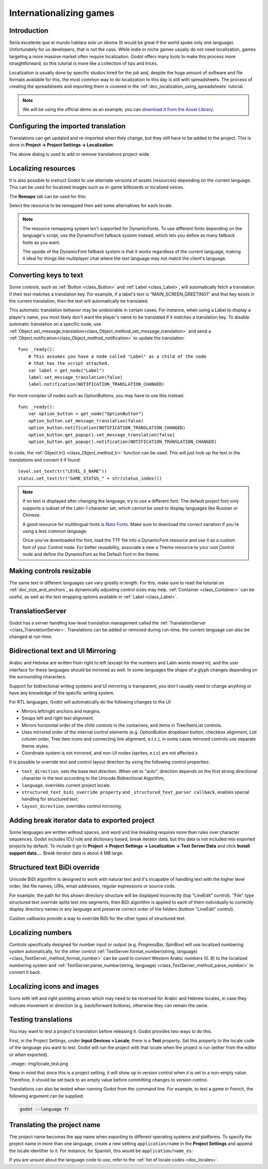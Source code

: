 .. _doc_internationalizing_games:

Internationalizing games
========================

Introduction
------------

Sería excelente que el mundo hablara solo un idioma (It would be great if the
world spoke only one language). Unfortunately for
us developers, that is not the case. While indie or niche games usually
do not need localization, games targeting a more massive market
often require localization. Godot offers many tools to make this process
more straightforward, so this tutorial is more like a collection of
tips and tricks.

Localization is usually done by specific studios hired for the job and,
despite the huge amount of software and file formats available for this,
the most common way to do localization to this day is still with
spreadsheets. The process of creating the spreadsheets and importing
them is covered in the :ref:`doc_localization_using_spreadsheets` tutorial.


.. note:: We will be using the official demo as an example; you can
          `download it from the Asset Library <https://godotengine.org/asset-library/asset/134>`_.

Configuring the imported translation
------------------------------------

Translations can get updated and re-imported when they change, but
they still have to be added to the project. This is done in
**Project → Project Settings → Localization**:

.. image:: img/localization_dialog.png

The above dialog is used to add or remove translations project-wide.

Localizing resources
--------------------

It is also possible to instruct Godot to use alternate versions of
assets (resources) depending on the current language. This can be used for
localized images such as in-game billboards or localized voices.

The **Remaps** tab can be used for this:

.. image:: img/localization_remaps.png

Select the resource to be remapped then add some alternatives for each locale.

.. note::

    The resource remapping system isn't supported for DynamicFonts. To use
    different fonts depending on the language's script, use the DynamicFont
    fallback system instead, which lets you define as many fallback fonts as you
    want.

    The upside of the DynamicFont fallback system is that it works regardless of
    the current language, making it ideal for things like multiplayer chat where
    the text language may not match the client's language.

Converting keys to text
-----------------------

Some controls, such as :ref:`Button <class_Button>` and :ref:`Label <class_Label>`,
will automatically fetch a translation if their text matches a translation key.
For example, if a label's text is "MAIN_SCREEN_GREETING1" and that key exists
in the current translation, then the text will automatically be translated.

This automatic translation behavior may be undesirable in certain cases. For
instance, when using a Label to display a player's name, you most likely don't
want the player's name to be translated if it matches a translation key. To
disable automatic translation on a specific node, use
:ref:`Object.set_message_translation<class_Object_method_set_message_translation>`
and send a :ref:`Object.notification<class_Object_method_notification>` to update the
translation::

    func _ready():
        # This assumes you have a node called "Label" as a child of the node
        # that has the script attached.
        var label = get_node("Label")
        label.set_message_translation(false)
        label.notification(NOTIFICATION_TRANSLATION_CHANGED)

For more complex UI nodes such as OptionButtons, you may have to use this instead::

    func _ready():
        var option_button = get_node("OptionButton")
        option_button.set_message_translation(false)
        option_button.notification(NOTIFICATION_TRANSLATION_CHANGED)
        option_button.get_popup().set_message_translation(false)
        option_button.get_popup().notification(NOTIFICATION_TRANSLATION_CHANGED)

In code, the :ref:`Object.tr() <class_Object_method_tr>`
function can be used. This will just look up the text in the
translations and convert it if found:

::

    level.set_text(tr("LEVEL_5_NAME"))
    status.set_text(tr("GAME_STATUS_" + str(status_index)))

.. note::

    If no text is displayed after changing the language, try to use a different
    font. The default project font only supports a subset of the Latin-1 character set,
    which cannot be used to display languages like Russian or Chinese.

    A good resource for multilingual fonts is `Noto Fonts <https://www.google.com/get/noto/>`__.
    Make sure to download the correct variation if you're using a less common
    language.

    Once you've downloaded the font, load the TTF file into a DynamicFont
    resource and use it as a custom font of your Control node. For better
    reusability, associate a new a Theme resource to your root Control node and
    define the DynamicFont as the Default Font in the theme.

Making controls resizable
--------------------------

The same text in different languages can vary greatly in length. For
this, make sure to read the tutorial on :ref:`doc_size_and_anchors`, as
dynamically adjusting control sizes may help.
:ref:`Container <class_Container>` can be useful, as well as the text wrapping
options available in :ref:`Label <class_Label>`.

TranslationServer
-----------------

Godot has a server handling low-level translation management
called the :ref:`TranslationServer <class_TranslationServer>`.
Translations can be added or removed during run-time;
the current language can also be changed at run-time.

Bidirectional text and UI Mirroring
-----------------------------------

Arabic and Hebrew are written from right to left (except for the numbers and Latin
words mixed in), and the user interface for these languages should be mirrored as well.
In some languages the shape of a glyph changes depending on the surrounding characters.

Support for bidirectional writing systems and UI mirroring is transparent, you don't
usually need to change anything or have any knowledge of the specific writing system.

For RTL languages, Godot will automatically do the following changes to the UI:

-  Mirrors left/right anchors and margins.
-  Swaps left and right text alignment.
-  Mirrors horizontal order of the child controls in the containers, and items in Tree/ItemList controls.
-  Uses mirrored order of the internal control elements (e.g. OptionButton dropdown button, checkbox alignment, List column order, Tree item icons and connecting line alignment, e.t.c.), in some cases mirrored controls use separate theme styles.
-  Coordinate system is not mirrored, and non-UI nodes (sprites, e.t.c) are not affected.x

It is possible to override text and control layout direction by using the following control properties:

-  ``text_direction``, sets the base text direction. When set to "auto", direction depends on the first strong directional character in the text according to the Unicode Bidirectional Algorithm,
-  ``language``, overrides current project locale.
-  ``structured_text_bidi_override property`` and ``_structured_text_parser callback``, enables special handling for structured text.
-  ``layout_direction``, overrides control mirroring.

.. image:: img/ui_mirror.png

Adding break iterator data to exported project
----------------------------------------------

Some languages are written without spaces, and word and line breaking requires more than rules over character sequences.
Godot includes ICU rule and dictionary based, break iterator data, but this data is not included into exported projects by default.
To include it go to **Project → Project Settings → Localization → Text Server Data** and click **Install support data...**. Break iterator data is about 4 MB large.

.. image:: img/icu_data.png

Structured text BiDi override
-----------------------------

Unicode BiDi algorithm is designed to work with natural text and it's incapable of
handling text with the higher level order, like file names, URIs, email addresses,
regular expressions or source code.

.. image:: img/bidi_override.png

For example, the path for this shown directory structure will be displayed incorrectly
(top "LineEdit" control). "File" type structured text override splits text into segments,
then BiDi algorithm is applied to each of them individually to correctly display directory
names in any language and preserve correct order of the folders (bottom "LineEdit" control).

Custom callbacks provide a way to override BiDi for the other types of structured text.

Localizing numbers
------------------

Controls specifically designed for number input or output (e.g. ProgressBar, SpinBox)
will use localized numbering system automatically, for the other control
:ref:`TextServer.format_number(string, language) <class_TextServer_method_format_number>`
can be used to convert Western Arabic numbers (0..9) to the localized numbering system
and :ref:`TextServer.parse_number(string, language) <class_TextServer_method_parse_number>`
to convert it back.

Localizing icons and images
---------------------------

Icons with left and right pointing arrows which may need to be reversed for Arabic
and Hebrew locales, in case they indicate movement or direction (e.g. back/forward
buttons), otherwise they can remain the same.

Testing translations
--------------------

You may want to test a project's translation before releasing it. Godot provides two ways
to do this.

First, in the Project Settings, under **Input Devices > Locale**, there is a **Test**
property. Set this property to the locale code of the language you want to test. Godot will
run the project with that locale when the project is run (either from the editor or when
exported).

..image:: img/locale_test.png

Keep in mind that since this is a project setting, it will show up in version control when
it is set to a non-empty value. Therefore, it should be set back to an empty value before
committing changes to version control.

Translations can also be tested when running Godot from the command line.
For example, to test a game in French, the following argument can be
supplied:

.. code-block:: shell

   godot --language fr

Translating the project name
----------------------------

The project name becomes the app name when exporting to different
operating systems and platforms. To specify the project name in more
than one language, create a new setting ``application/name`` in the **Project
Settings** and append the locale identifier to it.
For instance, for Spanish, this would be ``application/name_es``:

.. image:: img/localized_name.png

If you are unsure about the language code to use, refer to the
:ref:`list of locale codes <doc_locales>`.
